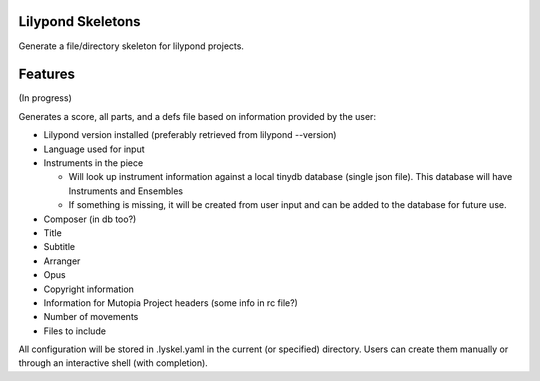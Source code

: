 Lilypond Skeletons
==================
.. image:: https://travis-ci.org/rickh94/lilyyskel.svg?branch=master
    :target: https://travis-ci.org/rickh94/lilyskel
.. image:: https://codecov.io/gh/rickh94/lilyskel/branch/master/graph/badge.svg
  :target: https://codecov.io/gh/rickh94/lilyskel
.. image:: https://codebeat.co/badges/94610ad1-6daf-45ff-9f89-5aede41ceda8
   :target: https://codebeat.co/projects/github-com-rickh94-lilyskel-master


Generate a file/directory skeleton for lilypond projects.


Features
========
(In progress)

Generates a score, all parts, and a defs file based on information provided by
the user:

* Lilypond version installed (preferably retrieved from lilypond --version)
* Language used for input
* Instruments in the piece

  - Will look up instrument information against a local tinydb database
    (single json file). This database will have Instruments and Ensembles

  - If something is missing, it will be created from user input and can be
    added to the database for future use.

* Composer (in db too?)
* Title
* Subtitle
* Arranger
* Opus
* Copyright information
* Information for Mutopia Project headers (some info in rc file?)
* Number of movements
* Files to include

All configuration will be stored in .lyskel.yaml in the current (or
specified) directory. Users can create them manually or through an
interactive shell (with completion).
